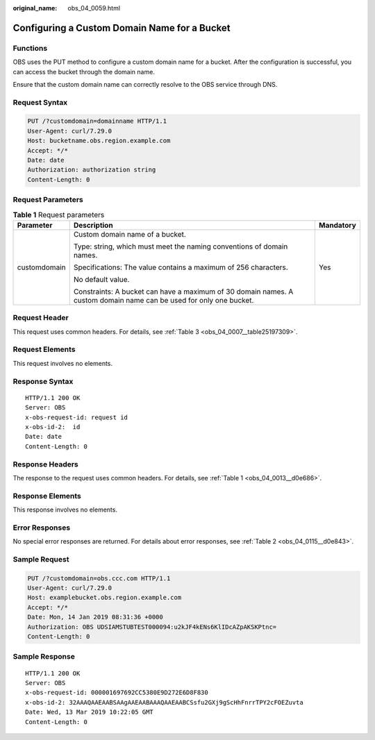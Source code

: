 :original_name: obs_04_0059.html

.. _obs_04_0059:

Configuring a Custom Domain Name for a Bucket
=============================================

Functions
---------

OBS uses the PUT method to configure a custom domain name for a bucket. After the configuration is successful, you can access the bucket through the domain name.

Ensure that the custom domain name can correctly resolve to the OBS service through DNS.

Request Syntax
--------------

.. code-block:: text

   PUT /?customdomain=domainname HTTP/1.1
   User-Agent: curl/7.29.0
   Host: bucketname.obs.region.example.com
   Accept: */*
   Date: date
   Authorization: authorization string
   Content-Length: 0

Request Parameters
------------------

.. table:: **Table 1** Request parameters

   +-----------------------+--------------------------------------------------------------------------------------------------------------------+-----------------------+
   | Parameter             | Description                                                                                                        | Mandatory             |
   +=======================+====================================================================================================================+=======================+
   | customdomain          | Custom domain name of a bucket.                                                                                    | Yes                   |
   |                       |                                                                                                                    |                       |
   |                       | Type: string, which must meet the naming conventions of domain names.                                              |                       |
   |                       |                                                                                                                    |                       |
   |                       | Specifications: The value contains a maximum of 256 characters.                                                    |                       |
   |                       |                                                                                                                    |                       |
   |                       | No default value.                                                                                                  |                       |
   |                       |                                                                                                                    |                       |
   |                       | Constraints: A bucket can have a maximum of 30 domain names. A custom domain name can be used for only one bucket. |                       |
   +-----------------------+--------------------------------------------------------------------------------------------------------------------+-----------------------+

Request Header
--------------

This request uses common headers. For details, see :ref:`Table 3 <obs_04_0007__table25197309>`.

Request Elements
----------------

This request involves no elements.

Response Syntax
---------------

::

   HTTP/1.1 200 OK
   Server: OBS
   x-obs-request-id: request id
   x-obs-id-2:  id
   Date: date
   Content-Length: 0

Response Headers
----------------

The response to the request uses common headers. For details, see :ref:`Table 1 <obs_04_0013__d0e686>`.

Response Elements
-----------------

This response involves no elements.

Error Responses
---------------

No special error responses are returned. For details about error responses, see :ref:`Table 2 <obs_04_0115__d0e843>`.

Sample Request
--------------

.. code-block:: text

   PUT /?customdomain=obs.ccc.com HTTP/1.1
   User-Agent: curl/7.29.0
   Host: examplebucket.obs.region.example.com
   Accept: */*
   Date: Mon, 14 Jan 2019 08:31:36 +0000
   Authorization: OBS UDSIAMSTUBTEST000094:u2kJF4kENs6KlIDcAZpAKSKPtnc=
   Content-Length: 0

Sample Response
---------------

::

   HTTP/1.1 200 OK
   Server: OBS
   x-obs-request-id: 000001697692CC5380E9D272E6D8F830
   x-obs-id-2: 32AAAQAAEAABSAAgAAEAABAAAQAAEAABCSsfu2GXj9gScHhFnrrTPY2cFOEZuvta
   Date: Wed, 13 Mar 2019 10:22:05 GMT
   Content-Length: 0
